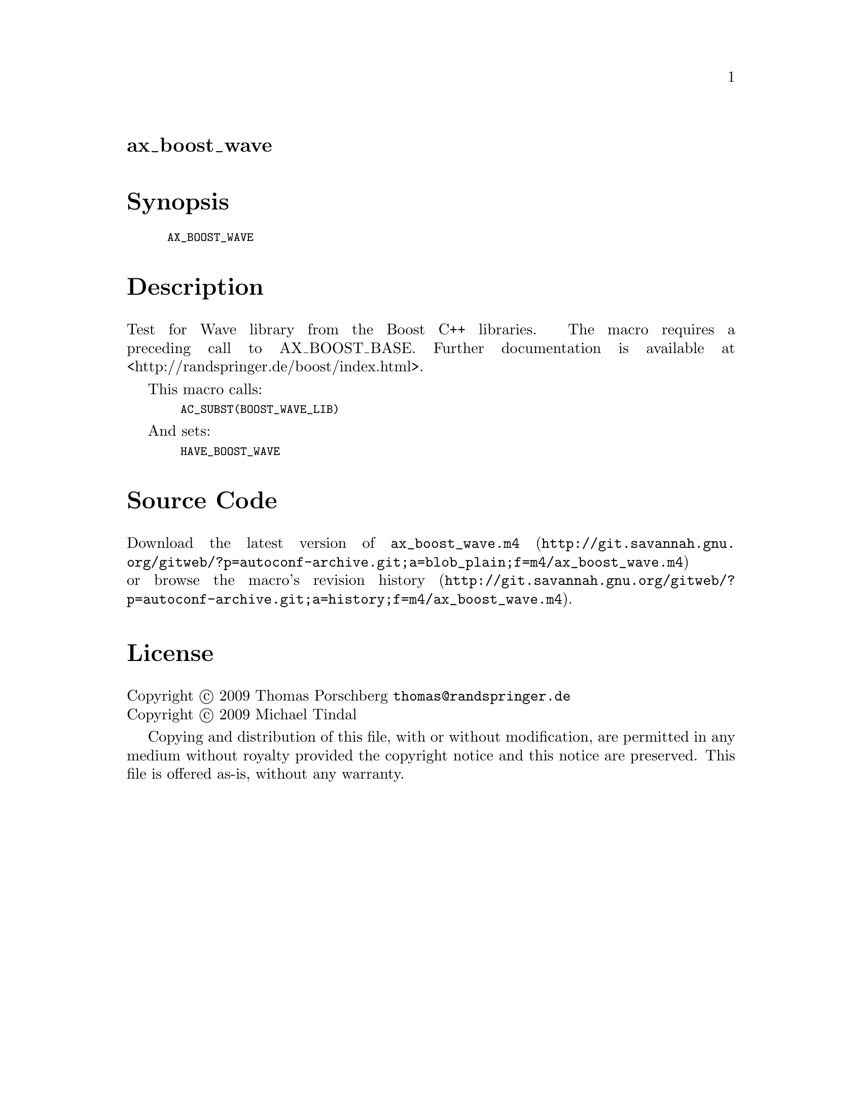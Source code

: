 @node ax_boost_wave
@unnumberedsec ax_boost_wave

@majorheading Synopsis

@smallexample
AX_BOOST_WAVE
@end smallexample

@majorheading Description

Test for Wave library from the Boost C++ libraries. The macro requires a
preceding call to AX_BOOST_BASE. Further documentation is available at
<http://randspringer.de/boost/index.html>.

This macro calls:

@smallexample
  AC_SUBST(BOOST_WAVE_LIB)
@end smallexample

And sets:

@smallexample
  HAVE_BOOST_WAVE
@end smallexample

@majorheading Source Code

Download the
@uref{http://git.savannah.gnu.org/gitweb/?p=autoconf-archive.git;a=blob_plain;f=m4/ax_boost_wave.m4,latest
version of @file{ax_boost_wave.m4}} or browse
@uref{http://git.savannah.gnu.org/gitweb/?p=autoconf-archive.git;a=history;f=m4/ax_boost_wave.m4,the
macro's revision history}.

@majorheading License

@w{Copyright @copyright{} 2009 Thomas Porschberg @email{thomas@@randspringer.de}} @* @w{Copyright @copyright{} 2009 Michael Tindal}

Copying and distribution of this file, with or without modification, are
permitted in any medium without royalty provided the copyright notice
and this notice are preserved. This file is offered as-is, without any
warranty.
